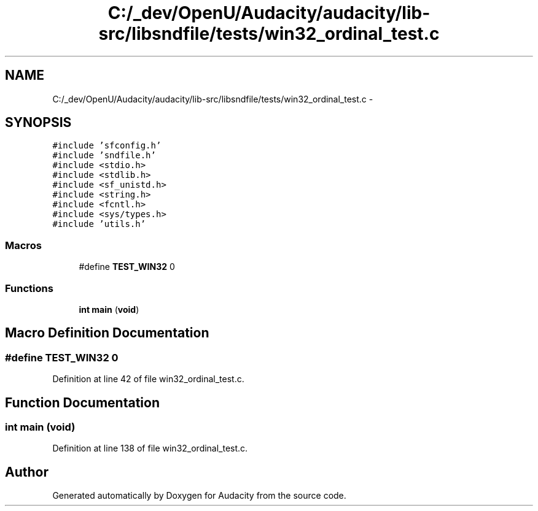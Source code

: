 .TH "C:/_dev/OpenU/Audacity/audacity/lib-src/libsndfile/tests/win32_ordinal_test.c" 3 "Thu Apr 28 2016" "Audacity" \" -*- nroff -*-
.ad l
.nh
.SH NAME
C:/_dev/OpenU/Audacity/audacity/lib-src/libsndfile/tests/win32_ordinal_test.c \- 
.SH SYNOPSIS
.br
.PP
\fC#include 'sfconfig\&.h'\fP
.br
\fC#include 'sndfile\&.h'\fP
.br
\fC#include <stdio\&.h>\fP
.br
\fC#include <stdlib\&.h>\fP
.br
\fC#include <sf_unistd\&.h>\fP
.br
\fC#include <string\&.h>\fP
.br
\fC#include <fcntl\&.h>\fP
.br
\fC#include <sys/types\&.h>\fP
.br
\fC#include 'utils\&.h'\fP
.br

.SS "Macros"

.in +1c
.ti -1c
.RI "#define \fBTEST_WIN32\fP   0"
.br
.in -1c
.SS "Functions"

.in +1c
.ti -1c
.RI "\fBint\fP \fBmain\fP (\fBvoid\fP)"
.br
.in -1c
.SH "Macro Definition Documentation"
.PP 
.SS "#define TEST_WIN32   0"

.PP
Definition at line 42 of file win32_ordinal_test\&.c\&.
.SH "Function Documentation"
.PP 
.SS "\fBint\fP main (\fBvoid\fP)"

.PP
Definition at line 138 of file win32_ordinal_test\&.c\&.
.SH "Author"
.PP 
Generated automatically by Doxygen for Audacity from the source code\&.

